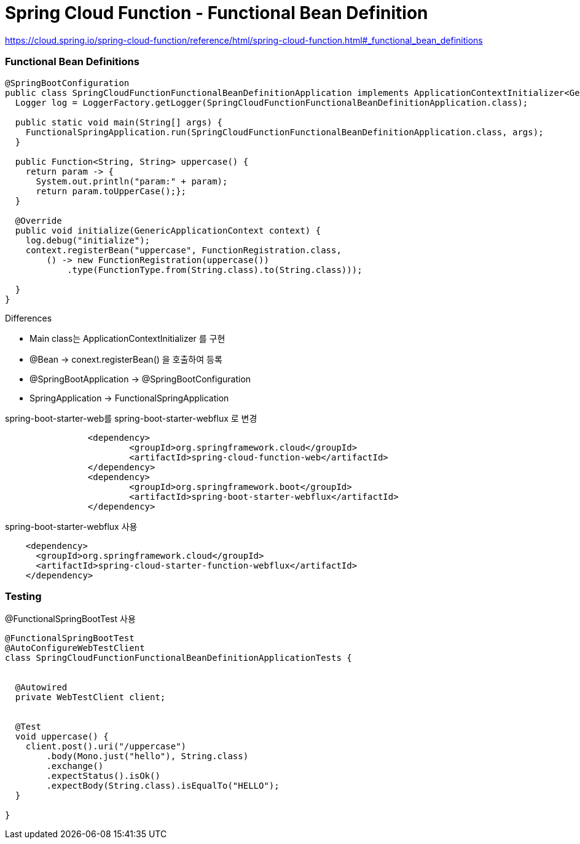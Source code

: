 = Spring Cloud Function - Functional Bean Definition
:hardbreaks:


https://cloud.spring.io/spring-cloud-function/reference/html/spring-cloud-function.html#_functional_bean_definitions


=== Functional Bean Definitions
[source,java]
----
@SpringBootConfiguration
public class SpringCloudFunctionFunctionalBeanDefinitionApplication implements ApplicationContextInitializer<GenericApplicationContext> {
  Logger log = LoggerFactory.getLogger(SpringCloudFunctionFunctionalBeanDefinitionApplication.class);

  public static void main(String[] args) {
    FunctionalSpringApplication.run(SpringCloudFunctionFunctionalBeanDefinitionApplication.class, args);
  }

  public Function<String, String> uppercase() {
    return param -> {
      System.out.println("param:" + param);
      return param.toUpperCase();};
  }

  @Override
  public void initialize(GenericApplicationContext context) {
    log.debug("initialize");
    context.registerBean("uppercase", FunctionRegistration.class,
        () -> new FunctionRegistration(uppercase())
            .type(FunctionType.from(String.class).to(String.class)));

  }
}
----

.Differences
* Main class는 ApplicationContextInitializer 를 구현
* @Bean -> conext.registerBean() 을 호출하여 등록
* @SpringBootApplication -> @SpringBootConfiguration
* SpringApplication -> FunctionalSpringApplication


spring-boot-starter-web를 spring-boot-starter-webflux 로 변경
[source,xml]
----
		<dependency>
			<groupId>org.springframework.cloud</groupId>
			<artifactId>spring-cloud-function-web</artifactId>
		</dependency>
		<dependency>
			<groupId>org.springframework.boot</groupId>
			<artifactId>spring-boot-starter-webflux</artifactId>
		</dependency>
----
spring-boot-starter-webflux 사용
[source,xml]
----
    <dependency>
      <groupId>org.springframework.cloud</groupId>
      <artifactId>spring-cloud-starter-function-webflux</artifactId>
    </dependency>
----

=== Testing
@FunctionalSpringBootTest 사용
[source,java]
----
@FunctionalSpringBootTest
@AutoConfigureWebTestClient
class SpringCloudFunctionFunctionalBeanDefinitionApplicationTests {


  @Autowired
  private WebTestClient client;


  @Test
  void uppercase() {
    client.post().uri("/uppercase")
        .body(Mono.just("hello"), String.class)
        .exchange()
        .expectStatus().isOk()
        .expectBody(String.class).isEqualTo("HELLO");
  }

}
----


